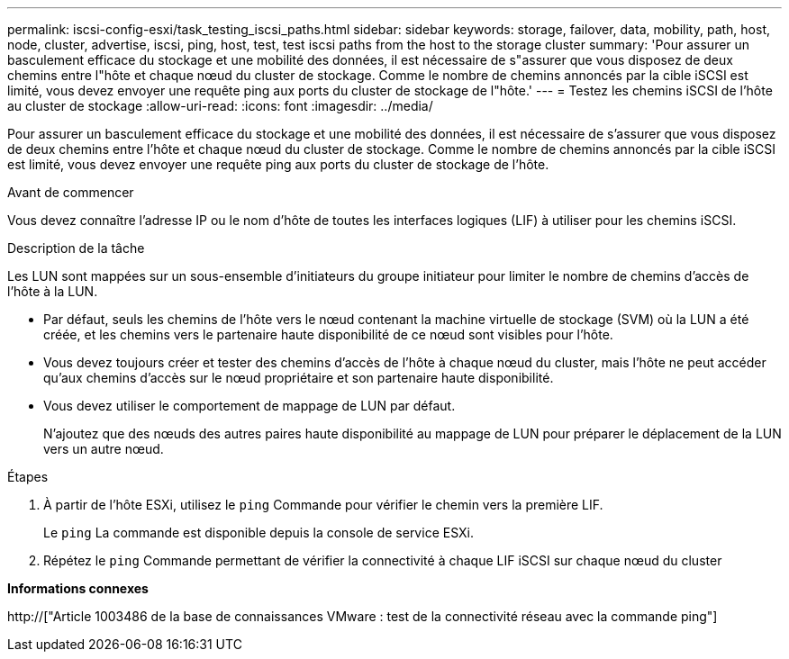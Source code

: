 ---
permalink: iscsi-config-esxi/task_testing_iscsi_paths.html 
sidebar: sidebar 
keywords: storage, failover, data, mobility, path, host, node, cluster, advertise, iscsi, ping, host, test, test iscsi paths from the host to the storage cluster 
summary: 'Pour assurer un basculement efficace du stockage et une mobilité des données, il est nécessaire de s"assurer que vous disposez de deux chemins entre l"hôte et chaque nœud du cluster de stockage. Comme le nombre de chemins annoncés par la cible iSCSI est limité, vous devez envoyer une requête ping aux ports du cluster de stockage de l"hôte.' 
---
= Testez les chemins iSCSI de l'hôte au cluster de stockage
:allow-uri-read: 
:icons: font
:imagesdir: ../media/


[role="lead"]
Pour assurer un basculement efficace du stockage et une mobilité des données, il est nécessaire de s'assurer que vous disposez de deux chemins entre l'hôte et chaque nœud du cluster de stockage. Comme le nombre de chemins annoncés par la cible iSCSI est limité, vous devez envoyer une requête ping aux ports du cluster de stockage de l'hôte.

.Avant de commencer
Vous devez connaître l'adresse IP ou le nom d'hôte de toutes les interfaces logiques (LIF) à utiliser pour les chemins iSCSI.

.Description de la tâche
Les LUN sont mappées sur un sous-ensemble d'initiateurs du groupe initiateur pour limiter le nombre de chemins d'accès de l'hôte à la LUN.

* Par défaut, seuls les chemins de l'hôte vers le nœud contenant la machine virtuelle de stockage (SVM) où la LUN a été créée, et les chemins vers le partenaire haute disponibilité de ce nœud sont visibles pour l'hôte.
* Vous devez toujours créer et tester des chemins d'accès de l'hôte à chaque nœud du cluster, mais l'hôte ne peut accéder qu'aux chemins d'accès sur le nœud propriétaire et son partenaire haute disponibilité.
* Vous devez utiliser le comportement de mappage de LUN par défaut.
+
N'ajoutez que des nœuds des autres paires haute disponibilité au mappage de LUN pour préparer le déplacement de la LUN vers un autre nœud.



.Étapes
. À partir de l'hôte ESXi, utilisez le `ping` Commande pour vérifier le chemin vers la première LIF.
+
Le `ping` La commande est disponible depuis la console de service ESXi.

. Répétez le `ping` Commande permettant de vérifier la connectivité à chaque LIF iSCSI sur chaque nœud du cluster


*Informations connexes*

http://["Article 1003486 de la base de connaissances VMware : test de la connectivité réseau avec la commande ping"]
